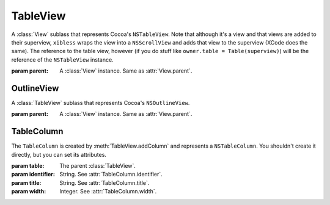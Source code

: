 TableView
=========

A :class:`View` sublass that represents Cocoa's ``NSTableView``. Note that although it's a view and
that views are added to their superview, ``xibless`` wraps the view into a ``NSScrollView`` and
adds that view to the superview (XCode does the same). The reference to the table view, however
(if you do stuff like ``owner.table = Table(superview)``) will be the reference of the
``NSTableView`` instance.

.. class:: TableView(parent)
    
    :param parent: A :class:`View` instance. Same as :attr:`View.parent`.
    
    .. method:: addColumn(identifier, title, width)
        
        :param identifier: String. See :attr:`TableColumn.identifier`.
        :param title: String. See :attr:`TableColumn.title`.
        :param width: Integer. See :attr:`TableColumn.width`.
        
        Creates a :class:`TableColumn` and adds it to self. The created item is returned by the
        method.
    
    .. attribute:: allowsColumnReordering
    .. attribute:: allowsColumnResizing
    .. attribute:: allowsColumnSelection
    .. attribute:: allowsEmptySelection
    .. attribute:: allowsMultipleSelection
    .. attribute:: allowsTypeSelect
        
        *Boolean*. Sets the corresponding flag in ``NSTableView``. Default values are the same as
        in ``NSTableView``.
    
    .. attribute:: font
    .. attribute:: editable
    
        If you set these attributes before adding your columns, all added columns will copy this
        attribute.
    
OutlineView
-----------

A :class:`TableView` sublass that represents Cocoa's ``NSOutlineView``.

.. class:: OutlineView(parent)
    
    :param parent: A :class:`View` instance. Same as :attr:`View.parent`.

TableColumn
-----------

The ``TableColumn`` is created by :meth:`TableView.addColumn` and represents a ``NSTableColumn``.
You shouldn't create it directly, but you can set its attributes.

.. class:: TableColumn(table, identifier, title, width)
    
    :param table: The parent :class:`TableView`.
    :param identifier: String. See :attr:`TableColumn.identifier`.
    :param title: String. See :attr:`TableColumn.title`.
    :param width: Integer. See :attr:`TableColumn.width`.
    
    .. attribute:: identifier
        
        String. The identifier of the column. Equivalent to ``[self identifier]``.
    
    .. attribute:: title
        
        String. The title of the column. Equivalent to ``[[self headerCell] stringValue]``.
    
    .. attribute:: width
        
        Integer. The width of the column. Equivalent to ``[self width]``.
    
    .. attribute:: font
        
        :class:`Font`. The font of the column. Equivalent to ``[[self dataCell] font]``.
    
    .. attribute:: editable
        
        Boolean. Whether the column can be edited. Equivalent to ``[self editable]``.
    
    .. attribute:: userResizable
        
        Boolean. Whether the user can resize the column.
    
    .. attribute:: autoResizable
        
        Boolean. Whether the column resizes itself when the table is resized.
    
    .. attribute:: dataCell
        
        :class:`Control` instance. Sets the column's ``dataCell`` attribute to the control's cell.
        During code generation, the code will look like ``[column setDataCell:[control cell]]``.
    
